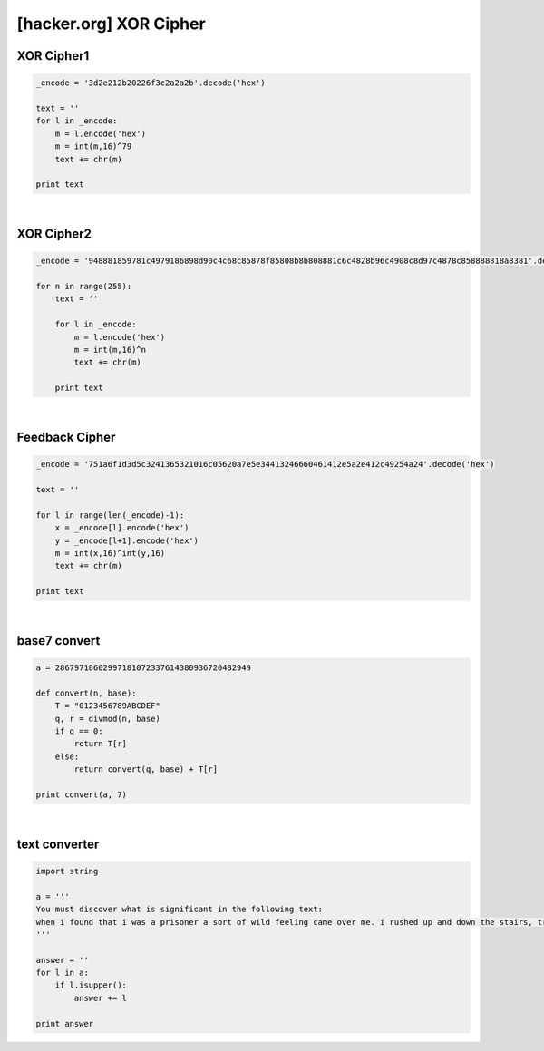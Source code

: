 ============================================================================================================
[hacker.org] XOR Cipher
============================================================================================================

XOR Cipher1
============================================================================================================

.. code-block:: python

    _encode = '3d2e212b20226f3c2a2a2b'.decode('hex')

    text = ''
    for l in _encode:
        m = l.encode('hex')
        m = int(m,16)^79
        text += chr(m)

    print text

|

XOR Cipher2
============================================================================================================

.. code-block:: python

    _encode = '948881859781c4979186898d90c4c68c85878f85808b8b808881c6c4828b96c4908c8d97c4878c858888818a8381'.decode('hex')

    for n in range(255):
        text = ''

        for l in _encode:
            m = l.encode('hex')
            m = int(m,16)^n
            text += chr(m)
            
        print text

|

Feedback Cipher
============================================================================================================

.. code-block:: python

    _encode = '751a6f1d3d5c3241365321016c05620a7e5e34413246660461412e5a2e412c49254a24'.decode('hex')

    text = ''

    for l in range(len(_encode)-1):
        x = _encode[l].encode('hex')
        y = _encode[l+1].encode('hex')
        m = int(x,16)^int(y,16)
        text += chr(m)

    print text

|

base7 convert
============================================================================================================

.. code-block:: python

    a = 28679718602997181072337614380936720482949

    def convert(n, base):
        T = "0123456789ABCDEF"
        q, r = divmod(n, base)
        if q == 0:
            return T[r]
        else:
            return convert(q, base) + T[r]

    print convert(a, 7)

|

text converter
============================================================================================================

.. code-block:: python

    import string

    a = '''
    You must discover what is significant in the following text:
    when i found that i was a prisoner a sort of wild feeling came over me. i rushed up and down the stairs, trying every door and peering out of every window i could find, but after a little the conviction of my helplessness overpowered all other feelings. when i look back after a few hours i think i must have been mad for the time, for i behaved much as a rat does in a trap. when, however, the conviction had come to me that i was helpless i sat down quietly, as quietly as i have ever done anything in my life, and began to think over what was best to be done. i am thinking still, and as Yet have come to no definite conclusion. Of one thing only am i certain. that it is no use making my ideas known to the count. he knows well that i am imprisoned, and as he has done it himself, and has doubtless his own motives for it, he would only deceive me if i trusted him fully with the facts. so far as i can see, my only plan will be to keep my knowledge and my fears to myself, and my eyes open. i am, i know, either being deceived, like a baby, by my own fears, or else i am in desperate straits, and if the latter be so, i need, and shall need, all my brains to get through. i had hardly come to this conclusion when i heard the great door below shut, and knew that the count had returned. he did not come at once into the library, so i went cautiously to my own room and found him making the bed. this was odd, but only confirmed what i had all along thought, that there are no servants in the house. when later i saw him through the chink of the hinges of the door laying the table in the dining room, i was assured of it. for if he does himself all these menial offices, surely it is proof that there is no one else in the castle, it must have been the count himself who was the driver of the coach that brought me here. this is a terrible thought, for if so, what does it mean that he could control the wolves, as he did, by only holding Up his hand for silence? how was it that all the people at bistritz and on the coach had some terrible fear for me? what meant the giving of the crucifix, of the garlic, of the wild Rose, of the mountain Ash? bless that good, good woman who hung the crucifix round my Neck! for it is a comfort and a Strength to me Whenever i touch it. it is odd that a thing which i have been taught to regard with disfavour and as idolatrous should in a time of loneliness and trouble be of help. is it that there is something in the Essence of the thing itself, or that it is a medium, a tangible help, in conveying memories of sympathy and comfort? some time, if it may be, i must examine this matter and try to make up my mind about it. in the meantime i must find out all i can about count dracula, as it may help me to understand. tonight he may talk of himself, if i turn the conversation that way. i must be very careful, however, not to awake his suspicion. midnight.--i have had a long talk with the count. i asked him a few questions on transylvania history, and he warmed up to the subject wonderfully. in his speaking of things and people, and especially of battles, he spoke as if he had been present at them all. this he afterwards explained by saying that to a boyar the pride of his house and name is his own pride, that their glory is his glory, that their fate is his fate. whenever he spoke of his house he always said "we", and spoke almost in the plural, like a king speaking. i wish i could put down all he said exactly as he said it, for to me it was most fascinating. it seemed to have in it a whole history of the country. he grew excited as he spoke, and walked about the Room pulling his great white Moustache and grasping anything on which he laid his hands as though he would crush it by main strength. one thing he said which i shall put down as nearly as i can, for it tells in its way the story of his race. "we szekelys have a right to be proud, for in our veins flows the blood of many brave races who fought as the lion fights, for lordship. here, in the whirlpool of european races, the Ugric tribe bore down from iceland the fighting Spirit which Thor and wodin gave them, which their berserkers displayed to such fell intent on the seaboards of europe, aye, and of asia and africa too, till the peoples thought that the werewolves themselves had Come. here, too, when they came, they found the huns, whose warlike fury had swept the Earth like a living flame, till the dying peoples held that in their veins Ran The blood of those old witches, who, expelled from scythia had mated with the devils in the desert. fools, fools! what devil or what witch was ever so great As attila, whose blood Is in these veins?" he held up his arms. "is it a wonder that we were a conquering race, that we were proud, that when the magyar, the lombard, the avar, the bulgar, or the turk poured his thousands on our frontiers, we drove them back? is it strange that when arpad and his legions swept through the hungarian fatherland he found us here when he reached the frontier, that the honfoglalas was completed there? and when the hungarian flood swept eastward, the szekelys were claimed as kindred by the victorious magyars, and to us for centuries was trusted the guarding of the frontier of turkeyland. aye, and more than that, endless duty of the frontier guard, for as the turks say, 'water sleeps, and the enemy is sleepless.' who more gladly than we throughout the four nations received the 'bloody sword,' or at its warlike call flocked quicker to the standard of the king? when was redeemed that great shame of my Nation, the shame of cassova, when the flags of the wallach and the magyar went down beneath the crescent? who was it but one of my own race who as voivode crossed the danube and beat the turk on his own ground? this was a dracula indeed! woe was it that his own unworthy brother, when he had fallen, sold his people to the turk and brought the shame of slavery on them! was it not this dracula, indeed, who inspired that other of his race who in a Later age again and again brought his forces over the great river into turkeyland, who, when he was beaten back, came again, and again, though he had to come alone from the bloody field where his troops were being slaughtered, since he knew that he alone could ultimately triumph! they said that he thought only of himself. bah! what good are peasants without a leader? where ends the war without a brain and heart to conduct it? again, when, after the battle of mohacs, we threw off the hungarian Yoke, we of the dracula Blood were amongst their leaders, for our spirit would not brook that we were not free. ah, young sir, the szekelys, and the dracula as their heart's blood, their brains, and their swords, can boast a record that mushroom growths like the hapsburgs and the romanoffs can never reach. the warlike days are over. blood is too precious a thing in these days of dishonourable peace, and the glories of the great races are as a tale that is told." it was by this time close on morning, and we went to bed. (mem., this diary seems horribly like the beginning of the "arabian nights," for everything has to break off at cockcrow, or like the ghost of hamlet's father.) 12 may.--let me begin with facts, bare, meager facts, verified by books and figures, and of which there can be no doubt. i must not confuse them with Experiences which will have to rest on my own observation, or my memory of them. last evening when the count came from his room he began by asking me questions on legal matters and on the doing of certain kinds of business. i had Spent the day wearily over books, and, simply to keep my mind occupied, went over some of the matters i had been examined in at lincoln's inn. there was a certain method in the count's inquiries, so i shall try to put them down in sequence. the knowledge may somehow or some time be Useful to me. first, he asked if a man in england might have two solicitors or more. i told him he might have a dozen if he wished, but that it would Not be wise to have more than one Solicitor engaged in one transaction, as only one could act at a time, and that to change would be certain to militate against His Interest. he seemed thoroughly to understand, and went on to ask if there would be any practical difficulty in having one man to attend, say, to banking, and another to look after shipping, in case local help were Needed in a place far from the home of the banking solicitor. i asked to Explain more fully, so that i might not by any chance mislead him, so he said, "i shall illustrate. your friend and mine, mr. peter hawkins, from under the shadow of your beautiful cathedral at exeter, which is far from london, buys for me through your good self my place at london. good! now here let me say frankly, lest you should think it strange that i have sought the services of one so far off from london instead of some one resident there, that my motive was that no local interest might be served save my wish only, and as one of london residence might, perhaps, have some purpose of himself or friend to serve, i went thus afield to seek my agent, whose labours should be only to my interest. now, suppose i, who have much of affairs, wish to ship goods, say, to newcastle, or durham, or harwich, or dover, might it not be that it could with more ease be done by consigning to one in these ports?"
    '''

    answer = ''
    for l in a:
        if l.isupper():
            answer += l

    print answer

